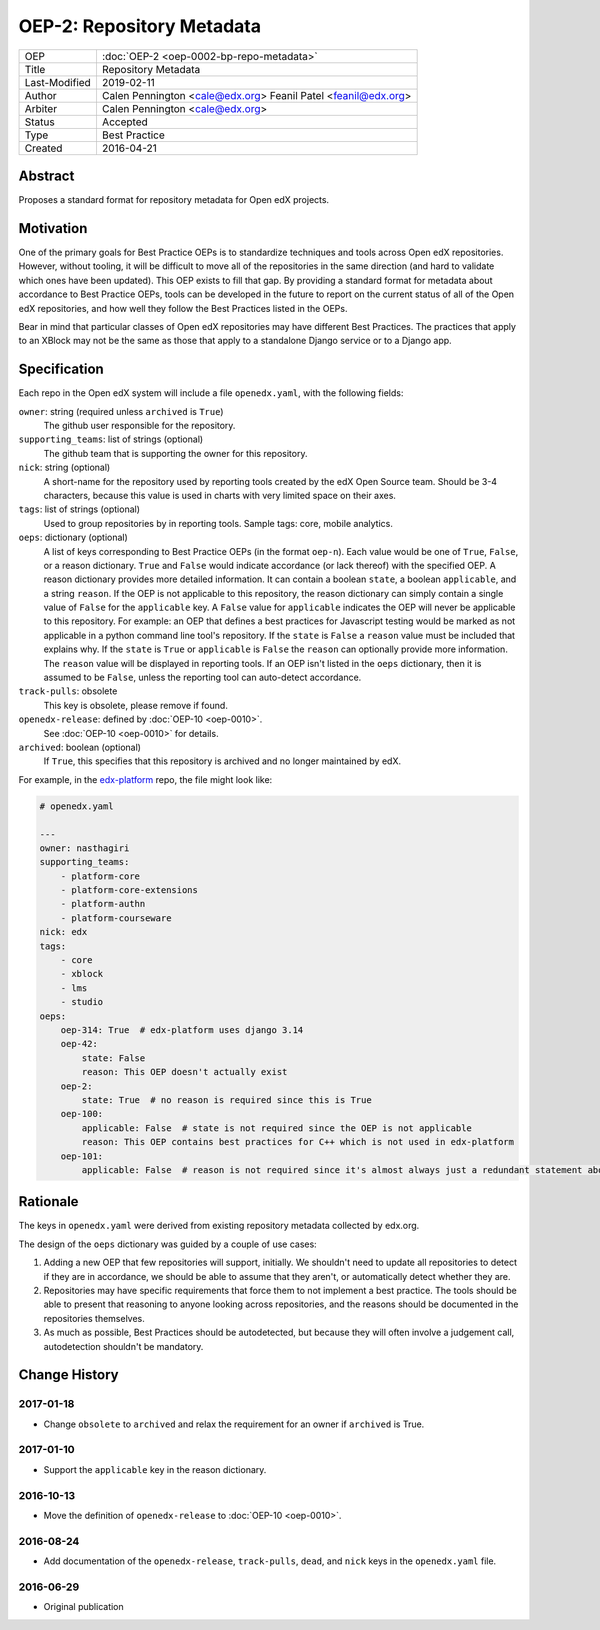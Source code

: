 ==========================
OEP-2: Repository Metadata
==========================

+---------------+-------------------------------------------+
| OEP           | :doc:`OEP-2 <oep-0002-bp-repo-metadata>`  |
+---------------+-------------------------------------------+
| Title         | Repository Metadata                       |
+---------------+-------------------------------------------+
| Last-Modified | 2019-02-11                                |
+---------------+-------------------------------------------+
| Author        | Calen Pennington <cale@edx.org>           |
|               | Feanil Patel <feanil@edx.org>             |
+---------------+-------------------------------------------+
| Arbiter       | Calen Pennington <cale@edx.org>           |
+---------------+-------------------------------------------+
| Status        | Accepted                                  |
+---------------+-------------------------------------------+
| Type          | Best Practice                             |
+---------------+-------------------------------------------+
| Created       | 2016-04-21                                |
+---------------+-------------------------------------------+

Abstract
========

Proposes a standard format for repository metadata for Open edX projects.

Motivation
==========

One of the primary goals for Best Practice OEPs is to standardize techniques
and tools across Open edX repositories. However, without
tooling, it will be difficult to move all of the repositories in the same
direction (and hard to validate which ones have been updated). This OEP exists
to fill that gap.  By providing a standard format for metadata about accordance
to Best Practice OEPs, tools can be developed in the future to report on the
current status of all of the Open edX repositories, and how well they follow
the Best Practices listed in the OEPs.

Bear in mind that particular classes of Open edX repositories may have
different Best Practices. The practices that apply to an XBlock may not be the
same as those that apply to a standalone Django service or to a Django app.

Specification
=============

Each repo in the Open edX system will include a file ``openedx.yaml``, with the
following fields:

``owner``: string (required unless ``archived`` is ``True``)
    The github user responsible for the repository.

``supporting_teams``: list of strings (optional)
    The github team that is supporting the owner for this repository.

``nick``: string (optional)
    A short-name for the repository used by reporting tools created by the
    edX Open Source team. Should be 3-4 characters, because this value
    is used in charts with very limited space on their axes.

``tags``: list of strings (optional)
    Used to group repositories by in reporting tools. Sample tags: core,
    mobile analytics.

``oeps``: dictionary (optional)
    A list of keys corresponding to Best Practice OEPs (in the format
    ``oep-n``). Each value would be one of ``True``, ``False``, or a reason
    dictionary. ``True`` and ``False`` would indicate accordance (or lack
    thereof) with the specified OEP. A reason dictionary provides more detailed
    information. It can contain a boolean ``state``, a boolean ``applicable``,
    and a string ``reason``. If the OEP is not applicable to this repository,
    the reason dictionary can simply contain a single value of ``False`` for the
    ``applicable`` key. A ``False`` value for ``applicable`` indicates the OEP
    will never be applicable to this repository. For example: an OEP that
    defines a best practices for Javascript testing would be marked as not
    applicable in a python command line tool's repository. If the ``state`` is
    ``False`` a ``reason`` value must be included that explains why. If the
    ``state`` is ``True`` or ``applicable`` is ``False`` the ``reason`` can
    optionally provide more information. The ``reason`` value will be displayed
    in reporting tools. If an OEP isn't listed in the ``oeps`` dictionary, then
    it is assumed to be ``False``, unless the reporting tool can auto-detect
    accordance.

``track-pulls``: obsolete
    This key is obsolete, please remove if found.

``openedx-release``: defined by :doc:`OEP-10 <oep-0010>`.
    See :doc:`OEP-10 <oep-0010>` for details.

``archived``: boolean (optional)
    If ``True``, this specifies that this repository is archived and no longer
    maintained by edX.


For example, in the `edx-platform`_ repo, the file might look like:

.. _edx-platform: https://github.com/edx/edx-platform

.. code-block:: yaml

    # openedx.yaml

    ---
    owner: nasthagiri
    supporting_teams:
        - platform-core
        - platform-core-extensions
        - platform-authn
        - platform-courseware
    nick: edx
    tags:
        - core
        - xblock
        - lms
        - studio
    oeps:
        oep-314: True  # edx-platform uses django 3.14
        oep-42:
            state: False
            reason: This OEP doesn't actually exist
        oep-2:
            state: True  # no reason is required since this is True
        oep-100:
            applicable: False  # state is not required since the OEP is not applicable
            reason: This OEP contains best practices for C++ which is not used in edx-platform
        oep-101:
            applicable: False  # reason is not required since it's almost always just a redundant statement about it not being applicable


Rationale
=========

The keys in ``openedx.yaml`` were derived from existing repository metadata collected
by edx.org.

The design of the ``oeps`` dictionary was guided by a couple of use cases:

1. Adding a new OEP that few repositories will support, initially. We shouldn't
   need to update all repositories to detect if they are in accordance, we should
   be able to assume that they aren't, or automatically detect whether they are.
2. Repositories may have specific requirements that force them to not implement a
   best practice. The tools should be able to present that reasoning to anyone
   looking across repositories, and the reasons should be documented in the repositories
   themselves.
3. As much as possible, Best Practices should be autodetected, but because they will
   often involve a judgement call, autodetection shouldn't be mandatory.


Change History
==============

2017-01-18
----------

* Change ``obsolete`` to ``archived`` and relax the requirement for an owner
  if ``archived`` is True.

2017-01-10
----------

* Support the ``applicable`` key in the reason dictionary.

2016-10-13
----------

* Move the definition of ``openedx-release`` to :doc:`OEP-10 <oep-0010>`.

2016-08-24
----------

* Add documentation of the ``openedx-release``, ``track-pulls``, ``dead``,
  and ``nick`` keys in the ``openedx.yaml`` file.

2016-06-29
----------

* Original publication
